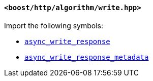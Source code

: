 [[write_header]]
==== `<boost/http/algorithm/write.hpp>`

Import the following symbols:

* <<async_write_response,`async_write_response`>>
* <<async_write_response_metadata,`async_write_response_metadata`>>

